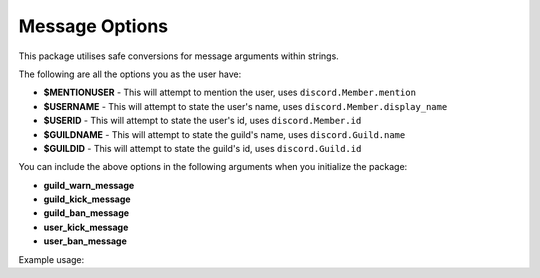 Message Options
===============

This package utilises safe conversions for message arguments within strings.

The following are all the options you as the user have:

* **$MENTIONUSER** - This will attempt to mention the user, uses ``discord.Member.mention``
* **$USERNAME** - This will attempt to state the user's name, uses ``discord.Member.display_name``
* **$USERID** - This will attempt to state the user's id, uses ``discord.Member.id``
* **$GUILDNAME** - This will attempt to state the guild's name, uses ``discord.Guild.name``
* **$GUILDID** - This will attempt to state the guild's id, uses ``discord.Guild.id``

You can include the above options in the following arguments
when you initialize the package:

* **guild_warn_message**
* **guild_kick_message**
* **guild_ban_message**
* **user_kick_message**
* **user_ban_message**

Example usage:

.. code-block:: python
    :linenos:

    from discord.ext import commands
    from AntiSpam import AntiSpamHandler

    bot = commands.Bot(command_prefix="!")
    bot.handler = AntiSpamHandler(bot, ban_message="$MENTIONUSER you are hereby banned from $GUILDNAME for spam!")

    @bot.event
    async def on_ready():
        print(f"-----\nLogged in as: {bot.user.name} : {bot.user.id}\n-----")

    @bot.event
    async def on_message(message):
        bot.handler.propagate(message)
        await bot.process_commands(message)

    if __name__ == "__main__":
        bot.run("Bot Token")